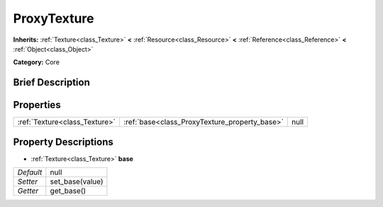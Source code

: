 .. Generated automatically by doc/tools/makerst.py in Godot's source tree.
.. DO NOT EDIT THIS FILE, but the ProxyTexture.xml source instead.
.. The source is found in doc/classes or modules/<name>/doc_classes.

.. _class_ProxyTexture:

ProxyTexture
============

**Inherits:** :ref:`Texture<class_Texture>` **<** :ref:`Resource<class_Resource>` **<** :ref:`Reference<class_Reference>` **<** :ref:`Object<class_Object>`

**Category:** Core

Brief Description
-----------------



Properties
----------

+-------------------------------+-----------------------------------------------+------+
| :ref:`Texture<class_Texture>` | :ref:`base<class_ProxyTexture_property_base>` | null |
+-------------------------------+-----------------------------------------------+------+

Property Descriptions
---------------------

.. _class_ProxyTexture_property_base:

- :ref:`Texture<class_Texture>` **base**

+-----------+-----------------+
| *Default* | null            |
+-----------+-----------------+
| *Setter*  | set_base(value) |
+-----------+-----------------+
| *Getter*  | get_base()      |
+-----------+-----------------+

